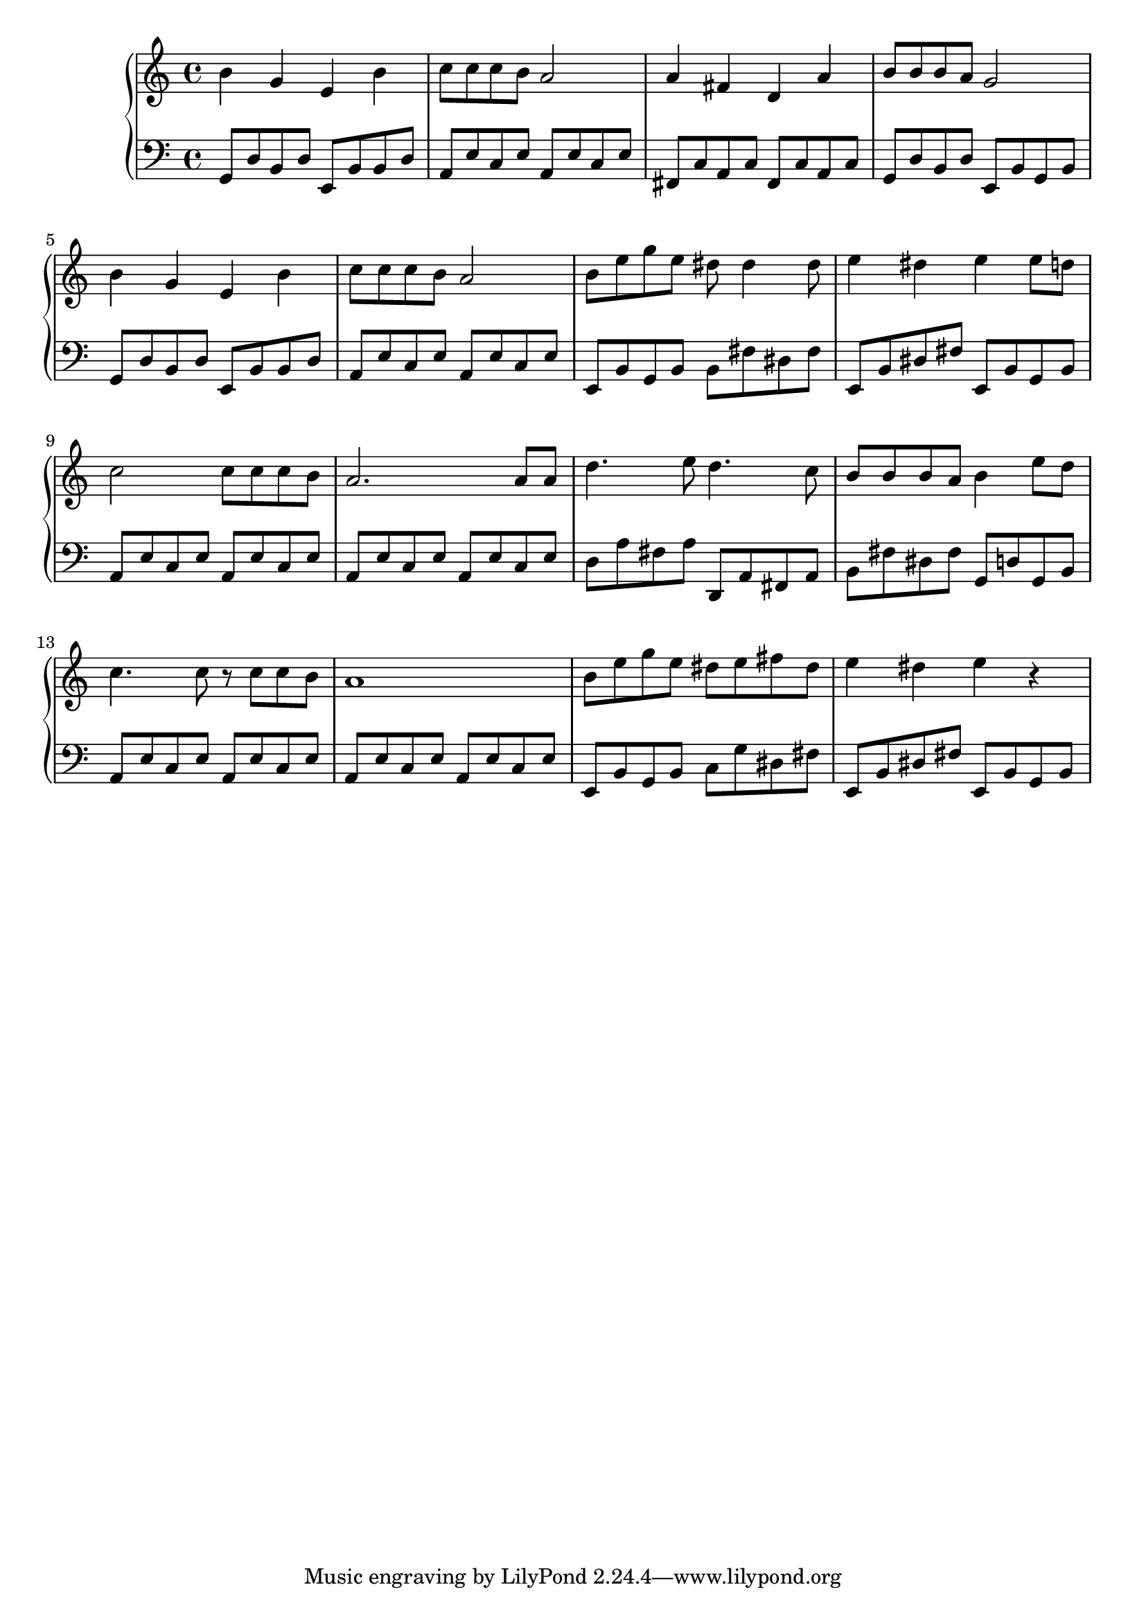 {
	\new
	GrandStaff
	<<
		\new
		Staff
		{
			\time
			4/4
			<b'>4
			<g'>4
			<e'>4
			<b'>4
			<c''>8
			<c''>8
			<c''>8
			<b'>8
			<a'>2
			<a'>4
			<fis'>4
			<d'>4
			<a'>4
			<b'>8
			<b'>8
			<b'>8
			<a'>8
			<g'>2
			<b'>4
			<g'>4
			<e'>4
			<b'>4
			<c''>8
			<c''>8
			<c''>8
			<b'>8
			<a'>2
			<b'>8
			<e''>8
			<g''>8
			<e''>8
			<dis''>8
			<dis''>4
			<dis''>8
			<e''>4
			<dis''>4
			<e''>4
			<e''>8
			<d''>8
			<c''>2
			<c''>8
			<c''>8
			<c''>8
			<b'>8
			<a'>2.
			<a'>8
			<a'>8
			<d''>4.
			<e''>8
			<d''>4.
			<c''>8
			<b'>8
			<b'>8
			<b'>8
			<a'>8
			<b'>4
			<e''>8
			<d''>8
			<c''>4.
			<c''>8
			r8
			<c''>8
			<c''>8
			<b'>8
			<a'>1
			<b'>8
			<e''>8
			<g''>8
			<e''>8
			<dis''>8
			<e''>8
			<fis''>8
			<dis''>8
			<e''>4
			<dis''>4
			<e''>4
			r4
		}
		\new
		Staff
		{
			\clef
			bass
			\time
			4/4
			<g,>8
			<d>8
			<b,>8
			<d>8
			<e,>8
			<b,>8
			<b,>8
			<d>8
			<a,>8
			<e>8
			<c>8
			<e>8
			<a,>8
			<e>8
			<c>8
			<e>8
			<fis,>8
			<c>8
			<a,>8
			<c>8
			<fis,>8
			<c>8
			<a,>8
			<c>8
			<g,>8
			<d>8
			<b,>8
			<d>8
			<e,>8
			<b,>8
			<g,>8
			<b,>8
			<g,>8
			<d>8
			<b,>8
			<d>8
			<e,>8
			<b,>8
			<b,>8
			<d>8
			<a,>8
			<e>8
			<c>8
			<e>8
			<a,>8
			<e>8
			<c>8
			<e>8
			<e,>8
			<b,>8
			<g,>8
			<b,>8
			<b,>8
			<fis>8
			<dis>8
			<fis>8
			<e,>8
			<b,>8
			<dis>8
			<fis>8
			<e,>8
			<b,>8
			<g,>8
			<b,>8
			<a,>8
			<e>8
			<c>8
			<e>8
			<a,>8
			<e>8
			<c>8
			<e>8
			<a,>8
			<e>8
			<c>8
			<e>8
			<a,>8
			<e>8
			<c>8
			<e>8
			<d>8
			<a>8
			<fis>8
			<a>8
			<d,>8
			<a,>8
			<fis,>8
			<a,>8
			<b,>8
			<fis>8
			<dis>8
			<fis>8
			<g,>8
			<d>8
			<g,>8
			<b,>8
			<a,>8
			<e>8
			<c>8
			<e>8
			<a,>8
			<e>8
			<c>8
			<e>8
			<a,>8
			<e>8
			<c>8
			<e>8
			<a,>8
			<e>8
			<c>8
			<e>8
			<e,>8
			<b,>8
			<g,>8
			<b,>8
			<c>8
			<g>8
			<dis>8
			<fis>8
			<e,>8
			<b,>8
			<dis>8
			<fis>8
			<e,>8
			<b,>8
			<g,>8
			<b,>8
		}
	>>
}